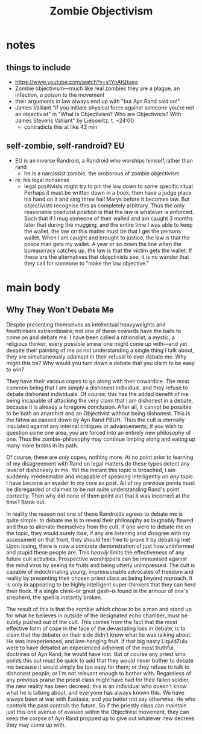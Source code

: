 #+title: Zombie Objectivism

* notes
** things to include
+ https://www.youtube.com/watch?v=s1YnAtQtueg
+ Zombie objectivism—much like real zombies they are a plague, an infection, a poison to the movement
+ their arguments in law always end up with "but Ayn Rand said so!"
+ James Valliant "if you initiate physical force against someone you're not an objectivist" in "What is Objectivism? Who are Objectivists? With James Stevens Valliant" by Liebowitz; t. ~24:00
  + contradicts this at like 43 min
** self-zombie, self-randroid? EU
+ EU is an inverse Randroid, a Randroid who worships himself,rather than rand
  + he is a narcissist zombie, the oroborous of zombie objectivism
+ re: his legal nonsense
  + legal positivists might try to pin the law down to some specific ritual. Perhaps it must be written down in a book, then have a judge place his hand on it and sing three hail Marys before it becomes law. But objectivists recognise this as completely arbitrary. Thus the only reasonable positivist position is that the law is whatever is enforced. Such that if I mug someone of their walled and am caught 3 months later that during the mugging, and the entire time I was able to keep the wallet, the law on this matter must be that I get the persons wallet. When I am caught and brought to justice, the law is that the police man gets my wallet. A year or so down the line when the bureaucracy catches up, the law is that the victim gets the wallet. If these are the alternatives that objectivists see, it is no wander that they call for someone to "make the law objective."
* main body
** Why They Won't Debate Me
Despite presenting themselves as intellectual heavyweights and freethinkers extraordinaire; not one of these cowards have the balls to come on and debate me. I have been called a rationalist, a mystic, a religious thinker, every possible smear one might come up with---and yet despite their painting of me as not understanding a single thing I talk about, they are simultaneously adamant in their refusal to ever debate me. Why might this be? Why would you turn down a debate that you claim to be easy to win?

They have their various copes to go along with their cowardice. The most common being that I am simply a dishonest individual, and they refuse to debate dishonest individuals. Of course, this has the added benefit of me being incapable of attacking the very claim that I am dishonest in a debate, because it is already a foregone conclusion. After all, it cannot be possible to be both an anarchist and an Objectivist without being dishonest. This is the fatwa as passed down by Ayn Rand PBUH. Thus the cult is eternally insulated against any internal critiques or advancements; if you wish to question some one area, you are forced into an entirely new philosophy of one. Thus the zombie-philosophy may continue limping along and eating up many more brains in its path.

Of course, these are /only/ copes, nothing more. At no point prior to learning of my disagreement with Rand on legal matters do these types detect any level of dishonesty in me. Yet the instant this topic is broached, I am suddenly irredeemable and incapable of speaking intelligently on /any/ topic. I have become an evader to my core ex post. All of my previous points must be disregarded or claimed to be not quite understanding Rand's point correctly. Then why did none of them point out that it was incorrect at the time? Blank out.

In reality the reason not one of these Randroids agrees to debate me is quite simple: to debate me is to reveal their philosophy as laughably flawed and thus to alienate themselves from the cult. If one were to debate me on the topic, they would surely lose; if any are listening and disagree with my assessment on that front, they should feel free to prove it by debating me! Upon losing, there is now a concrete demonstration of just how uninformed and stupid these people are. This /heavily/ limits the effectiveness of any future cult activities. Prospective worshippers can be immunised against the mind virus by seeing its fruits and being utterly unimpressed. The cult is capable of indoctrinating young, impressionable advocates of freedom and reality by presenting their chosen priest class as being beyond reproach. It is only in appearing to be highly intelligent super-thinkers that they can herd their flock. If a single chink--or great gash--is found in the armour of one's shepherd, the spell is instantly broken.

The result of this is that the zombie which chose to be a man and stand up for what he believes in outside of the designated echo chamber, must be subtly pushed out of the cult. This comes from the fact that the most effective form of cope in the face of the devastating loss in debate, is to claim that the debater on their side didn't know what he was talking about. He was inexperienced, and low-hanging fruit. If that big nasty LiquidZulu were to have debated an experienced adherent of the most truthful doctrines of Ayn Rand, he would have lost. But of course any priest who points this out must be quick to add that they would never bother to debate me because it would simply be too easy for them; or they refuse to talk to dishonest people; or I'm not relevant enough to bother with. Regardless of any previous praise the priest class might have had for their fallen soldier, the new reality has been decreed: this is an individual who doesn't know what he is talking about, and everyone has always known this. We have always been at war with Eastasia, and you better not say otherwise. He who controls the past controls the future. So if the priestly class can maintain just this one avenue of evasion within the Objectivist movement, they can keep the corpse of Ayn Rand propped up to give out whatever new decrees they may come up with.
